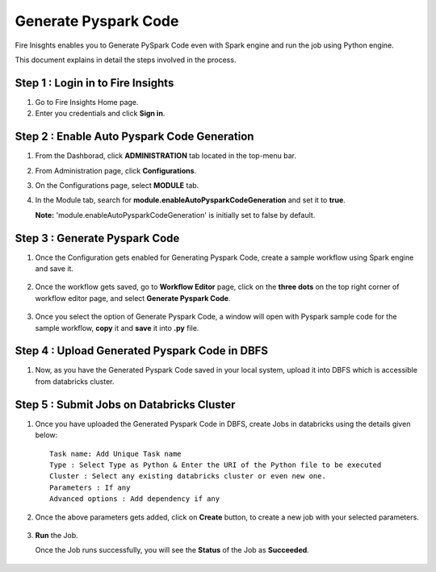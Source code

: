 Generate Pyspark Code
====================

Fire Inisghts enables you to Generate PySpark Code even with Spark engine and run the job using Python engine.

This document explains in detail the steps involved in the process.

Step 1 : Login in to Fire Insights
----------------
#. Go to Fire Insights Home page.
#. Enter you credentials and click **Sign in**.

Step 2 : Enable Auto Pyspark Code Generation
---------------
#. From the Dashborad, click **ADMINISTRATION** tab located in the top-menu bar.
#. From Administration page, click **Configurations**.
#. On the Configurations page, select **MODULE** tab.
#. In the Module tab, search for **module.enableAutoPysparkCodeGeneration** and set it to **true**.


   **Note:** 'module.enableAutoPysparkCodeGeneration' is initially set to false by default.

   .. figure:: ../../_assets/user-guide/generate-pyspark-code/pyspark_code.png
      :alt: Pyspark code generate
      :width: 60%

Step 3 : Generate Pyspark Code
----------------

#. Once the Configuration gets enabled for Generating Pyspark Code, create a sample workflow using Spark engine and save it.

   .. figure:: ../../_assets/user-guide/generate-pyspark-code/pyspark_wf.PNG
      :alt: Pyspark code generate
      :width: 60%
   
#. Once the workflow gets saved, go to **Workflow Editor** page, click on the **three dots** on the top right corner of workflow editor page, and select **Generate Pyspark Code**.

   .. figure:: ../../_assets/user-guide/generate-pyspark-code/pyspark_generate.PNG
      :alt: Pyspark code generate
      :width: 60%

#. Once you select the option of Generate Pyspark Code, a window will open with Pyspark sample code for the sample workflow, **copy** it and **save** it into **.py** file.

   .. figure:: ../../_assets/user-guide/generate-pyspark-code/pyspark_code.PNG
      :alt: Pyspark code generate
      :width: 70%

Step 4 : Upload Generated Pyspark Code in DBFS
--------------

#. Now, as you have the Generated Pyspark Code saved in your local system, upload it into DBFS which is accessible from databricks cluster.

   .. figure:: ../../_assets/user-guide/generate-pyspark-code/5.PNG
      :alt: Pyspark code generate
      :width: 70%

Step 5 : Submit Jobs on Databricks Cluster
----------

#. Once you have uploaded the Generated Pyspark Code in DBFS, create Jobs in databricks using the details given below:

   ::

       Task name: Add Unique Task name
       Type : Select Type as Python & Enter the URI of the Python file to be executed
       Cluster : Select any existing databricks cluster or even new one.
       Parameters : If any
       Advanced options : Add dependency if any
    
   .. figure:: ../../_assets/user-guide/generate-pyspark-code/6.PNG
      :alt: Pyspark code generate
      :width: 60%    

#. Once the above parameters gets added, click on **Create** button, to create a new job with your selected parameters.


   .. figure:: ../../_assets/user-guide/generate-pyspark-code/6.PNG
      :alt: Pyspark code generate
      :width: 70% 

#. **Run** the Job.
   
   Once the Job runs successfully, you will see the **Status** of the Job as **Succeeded**.

   .. figure:: ../../_assets/user-guide/generate-pyspark-code/code_generate_databricks.png
      :alt: Pyspark code generate
      :width: 70% 


